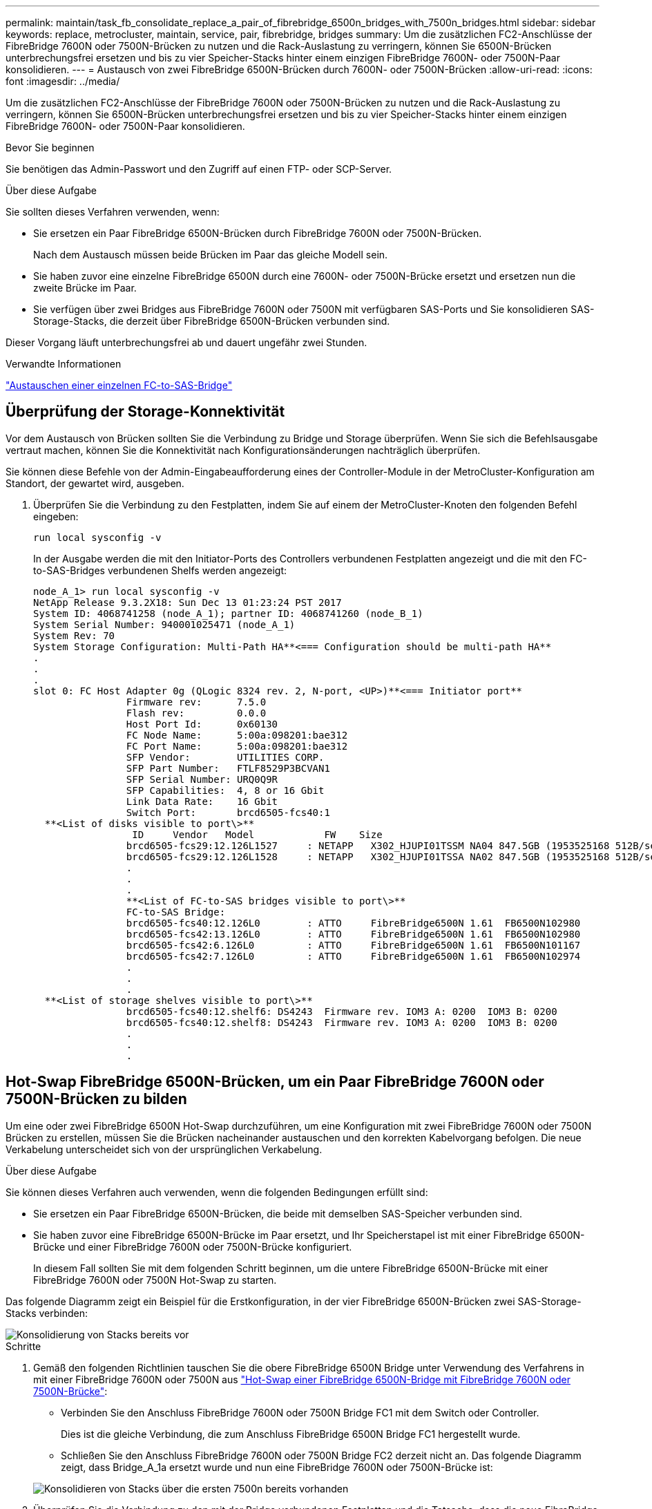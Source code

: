 ---
permalink: maintain/task_fb_consolidate_replace_a_pair_of_fibrebridge_6500n_bridges_with_7500n_bridges.html 
sidebar: sidebar 
keywords: replace, metrocluster, maintain, service, pair, fibrebridge, bridges 
summary: Um die zusätzlichen FC2-Anschlüsse der FibreBridge 7600N oder 7500N-Brücken zu nutzen und die Rack-Auslastung zu verringern, können Sie 6500N-Brücken unterbrechungsfrei ersetzen und bis zu vier Speicher-Stacks hinter einem einzigen FibreBridge 7600N- oder 7500N-Paar konsolidieren. 
---
= Austausch von zwei FibreBridge 6500N-Brücken durch 7600N- oder 7500N-Brücken
:allow-uri-read: 
:icons: font
:imagesdir: ../media/


[role="lead"]
Um die zusätzlichen FC2-Anschlüsse der FibreBridge 7600N oder 7500N-Brücken zu nutzen und die Rack-Auslastung zu verringern, können Sie 6500N-Brücken unterbrechungsfrei ersetzen und bis zu vier Speicher-Stacks hinter einem einzigen FibreBridge 7600N- oder 7500N-Paar konsolidieren.

.Bevor Sie beginnen
Sie benötigen das Admin-Passwort und den Zugriff auf einen FTP- oder SCP-Server.

.Über diese Aufgabe
Sie sollten dieses Verfahren verwenden, wenn:

* Sie ersetzen ein Paar FibreBridge 6500N-Brücken durch FibreBridge 7600N oder 7500N-Brücken.
+
Nach dem Austausch müssen beide Brücken im Paar das gleiche Modell sein.

* Sie haben zuvor eine einzelne FibreBridge 6500N durch eine 7600N- oder 7500N-Brücke ersetzt und ersetzen nun die zweite Brücke im Paar.
* Sie verfügen über zwei Bridges aus FibreBridge 7600N oder 7500N mit verfügbaren SAS-Ports und Sie konsolidieren SAS-Storage-Stacks, die derzeit über FibreBridge 6500N-Brücken verbunden sind.


Dieser Vorgang läuft unterbrechungsfrei ab und dauert ungefähr zwei Stunden.

.Verwandte Informationen
link:task_replace_a_sle_fc_to_sas_bridge.html["Austauschen einer einzelnen FC-to-SAS-Bridge"]



== Überprüfung der Storage-Konnektivität

Vor dem Austausch von Brücken sollten Sie die Verbindung zu Bridge und Storage überprüfen. Wenn Sie sich die Befehlsausgabe vertraut machen, können Sie die Konnektivität nach Konfigurationsänderungen nachträglich überprüfen.

Sie können diese Befehle von der Admin-Eingabeaufforderung eines der Controller-Module in der MetroCluster-Konfiguration am Standort, der gewartet wird, ausgeben.

. Überprüfen Sie die Verbindung zu den Festplatten, indem Sie auf einem der MetroCluster-Knoten den folgenden Befehl eingeben:
+
`run local sysconfig -v`

+
In der Ausgabe werden die mit den Initiator-Ports des Controllers verbundenen Festplatten angezeigt und die mit den FC-to-SAS-Bridges verbundenen Shelfs werden angezeigt:

+
[listing]
----

node_A_1> run local sysconfig -v
NetApp Release 9.3.2X18: Sun Dec 13 01:23:24 PST 2017
System ID: 4068741258 (node_A_1); partner ID: 4068741260 (node_B_1)
System Serial Number: 940001025471 (node_A_1)
System Rev: 70
System Storage Configuration: Multi-Path HA**<=== Configuration should be multi-path HA**
.
.
.
slot 0: FC Host Adapter 0g (QLogic 8324 rev. 2, N-port, <UP>)**<=== Initiator port**
		Firmware rev:      7.5.0
		Flash rev:         0.0.0
		Host Port Id:      0x60130
		FC Node Name:      5:00a:098201:bae312
		FC Port Name:      5:00a:098201:bae312
		SFP Vendor:        UTILITIES CORP.
		SFP Part Number:   FTLF8529P3BCVAN1
		SFP Serial Number: URQ0Q9R
		SFP Capabilities:  4, 8 or 16 Gbit
		Link Data Rate:    16 Gbit
		Switch Port:       brcd6505-fcs40:1
  **<List of disks visible to port\>**
		 ID     Vendor   Model            FW    Size
		brcd6505-fcs29:12.126L1527     : NETAPP   X302_HJUPI01TSSM NA04 847.5GB (1953525168 512B/sect)
		brcd6505-fcs29:12.126L1528     : NETAPP   X302_HJUPI01TSSA NA02 847.5GB (1953525168 512B/sect)
		.
		.
		.
		**<List of FC-to-SAS bridges visible to port\>**
		FC-to-SAS Bridge:
		brcd6505-fcs40:12.126L0        : ATTO     FibreBridge6500N 1.61  FB6500N102980
		brcd6505-fcs42:13.126L0        : ATTO     FibreBridge6500N 1.61  FB6500N102980
		brcd6505-fcs42:6.126L0         : ATTO     FibreBridge6500N 1.61  FB6500N101167
		brcd6505-fcs42:7.126L0         : ATTO     FibreBridge6500N 1.61  FB6500N102974
		.
		.
		.
  **<List of storage shelves visible to port\>**
		brcd6505-fcs40:12.shelf6: DS4243  Firmware rev. IOM3 A: 0200  IOM3 B: 0200
		brcd6505-fcs40:12.shelf8: DS4243  Firmware rev. IOM3 A: 0200  IOM3 B: 0200
		.
		.
		.
----




== Hot-Swap FibreBridge 6500N-Brücken, um ein Paar FibreBridge 7600N oder 7500N-Brücken zu bilden

Um eine oder zwei FibreBridge 6500N Hot-Swap durchzuführen, um eine Konfiguration mit zwei FibreBridge 7600N oder 7500N Brücken zu erstellen, müssen Sie die Brücken nacheinander austauschen und den korrekten Kabelvorgang befolgen. Die neue Verkabelung unterscheidet sich von der ursprünglichen Verkabelung.

.Über diese Aufgabe
Sie können dieses Verfahren auch verwenden, wenn die folgenden Bedingungen erfüllt sind:

* Sie ersetzen ein Paar FibreBridge 6500N-Brücken, die beide mit demselben SAS-Speicher verbunden sind.
* Sie haben zuvor eine FibreBridge 6500N-Brücke im Paar ersetzt, und Ihr Speicherstapel ist mit einer FibreBridge 6500N-Brücke und einer FibreBridge 7600N oder 7500N-Brücke konfiguriert.
+
In diesem Fall sollten Sie mit dem folgenden Schritt beginnen, um die untere FibreBridge 6500N-Brücke mit einer FibreBridge 7600N oder 7500N Hot-Swap zu starten.



Das folgende Diagramm zeigt ein Beispiel für die Erstkonfiguration, in der vier FibreBridge 6500N-Brücken zwei SAS-Storage-Stacks verbinden:

image::../media/consolidating_stacks_before.gif[Konsolidierung von Stacks bereits vor]

.Schritte
. Gemäß den folgenden Richtlinien tauschen Sie die obere FibreBridge 6500N Bridge unter Verwendung des Verfahrens in mit einer FibreBridge 7600N oder 7500N aus link:task_replace_a_sle_fc_to_sas_bridge.html#hot_swap_6500n["Hot-Swap einer FibreBridge 6500N-Bridge mit FibreBridge 7600N oder 7500N-Brücke"]:
+
** Verbinden Sie den Anschluss FibreBridge 7600N oder 7500N Bridge FC1 mit dem Switch oder Controller.
+
Dies ist die gleiche Verbindung, die zum Anschluss FibreBridge 6500N Bridge FC1 hergestellt wurde.

** Schließen Sie den Anschluss FibreBridge 7600N oder 7500N Bridge FC2 derzeit nicht an. Das folgende Diagramm zeigt, dass Bridge_A_1a ersetzt wurde und nun eine FibreBridge 7600N oder 7500N-Brücke ist:


+
image::../media/consolidating_stacks_1st_7500n_in_place.gif[Konsolidieren von Stacks über die ersten 7500n bereits vorhanden]

. Überprüfen Sie die Verbindung zu den mit der Bridge verbundenen Festplatten und die Tatsache, dass die neue FibreBridge 7500N in der Konfiguration sichtbar ist:
+
`run local sysconfig -v`

+
[listing]
----

node_A_1> run local sysconfig -v
NetApp Release 9.3.2X18: Sun Dec 13 01:23:24 PST 2015
System ID: 0536872165 (node_A_1); partner ID: 0536872141 (node_B_1)
System Serial Number: 940001025465 (node_A_1)
System Rev: 70
System Storage Configuration: Multi-Path HA**<=== Configuration should be multi-path HA**
.
.
.
slot 0: FC Host Adapter 0g (QLogic 8324 rev. 2, N-port, <UP>)**<=== Initiator port**
		Firmware rev:      7.5.0
		Flash rev:         0.0.0
		Host Port Id:      0x60100
		FC Node Name:      5:00a:098201:bae312
		FC Port Name:      5:00a:098201:bae312
		SFP Vendor:        FINISAR CORP.
		SFP Part Number:   FTLF8529P3BCVAN1
		SFP Serial Number: URQ0R1R
		SFP Capabilities:  4, 8 or 16 Gbit
		Link Data Rate:    16 Gbit
		Switch Port:       brcd6505-fcs40:1
  **<List of disks visible to port\>**
		 ID     Vendor   Model            FW    Size
		brcd6505-fcs40:12.126L1527     : NETAPP   X302_HJUPI01TSSM NA04 847.5GB (1953525168 512B/sect)
		brcd6505-fcs40:12.126L1528     : NETAPP   X302_HJUPI01TSSA NA02 847.5GB (1953525168 512B/sect)
		.
		.
		.
		**<List of FC-to-SAS bridges visible to port\>**
		FC-to-SAS Bridge:
		brcd6505-fcs40:12.126L0        : ATTO     FibreBridge7500N A30H  FB7500N100104**<===**
		brcd6505-fcs42:13.126L0        : ATTO     FibreBridge6500N 1.61  FB6500N102980
		brcd6505-fcs42:6.126L0         : ATTO     FibreBridge6500N 1.61  FB6500N101167
		brcd6505-fcs42:7.126L0         : ATTO     FibreBridge6500N 1.61  FB6500N102974
		.
		.
		.
  **<List of storage shelves visible to port\>**
		brcd6505-fcs40:12.shelf6: DS4243  Firmware rev. IOM3 A: 0200  IOM3 B: 0200
		brcd6505-fcs40:12.shelf8: DS4243  Firmware rev. IOM3 A: 0200  IOM3 B: 0200
		.
		.
		.
----
. Gemäß den folgenden Richtlinien tauschen Sie die untere FibreBridge 6500N-Brücke mit einer FibreBridge 7600N oder 7500N unter Verwendung des Verfahrens in im laufenden Betrieb aus link:task_replace_a_sle_fc_to_sas_bridge.html#hot_swap_6500n["Hot-Swap einer FibreBridge 6500N-Bridge mit FibreBridge 7600N oder 7500N-Brücke"]:
+
** Verbinden Sie den Anschluss FibreBridge 7600N oder 7500N Bridge FC2 mit dem Switch oder Controller.
+
Dies ist die gleiche Verbindung, die zum Anschluss FibreBridge 6500N Bridge FC1 hergestellt wurde.

** Schließen Sie den Anschluss FibreBridge 7600N oder 7500N Bridge FC1 derzeit nicht an.image:../media/consolidating_stacks_2nd_7500n_in_place.gif[""]


. Überprüfen Sie die Verbindung zu den mit der Bridge verbundenen Festplatten:
+
`run local sysconfig -v`

+
In der Ausgabe werden die mit den Initiator-Ports des Controllers verbundenen Festplatten angezeigt und die mit den FC-to-SAS-Bridges verbundenen Shelfs werden angezeigt:

+
[listing]
----

node_A_1> run local sysconfig -v
NetApp Release 9.3.2X18: Sun Dec 13 01:23:24 PST 2015
System ID: 0536872165 (node_A_1); partner ID: 0536872141 (node_B_1)
System Serial Number: 940001025465 (node_A_1)
System Rev: 70
System Storage Configuration: Multi-Path HA**<=== Configuration should be multi-path HA**
.
.
.
slot 0: FC Host Adapter 0g (QLogic 8324 rev. 2, N-port, <UP>)**<=== Initiator port**
		Firmware rev:      7.5.0
		Flash rev:         0.0.0
		Host Port Id:      0x60100
		FC Node Name:      5:00a:098201:bae312
		FC Port Name:      5:00a:098201:bae312
		SFP Vendor:        FINISAR CORP.
		SFP Part Number:   FTLF8529P3BCVAN1
		SFP Serial Number: URQ0R1R
		SFP Capabilities:  4, 8 or 16 Gbit
		Link Data Rate:    16 Gbit
		Switch Port:       brcd6505-fcs40:1
  **<List of disks visible to port\>**
		 ID     Vendor   Model            FW    Size
		brcd6505-fcs40:12.126L1527     : NETAPP   X302_HJUPI01TSSM NA04 847.5GB (1953525168 512B/sect)
		brcd6505-fcs40:12.126L1528     : NETAPP   X302_HJUPI01TSSA NA02 847.5GB (1953525168 512B/sect)
		.
		.
		.
		**<List of FC-to-SAS bridges visible to port\>**
		FC-to-SAS Bridge:
		brcd6505-fcs40:12.126L0        : ATTO     FibreBridge7500N A30H  FB7500N100104
		brcd6505-fcs42:13.126L0        : ATTO     FibreBridge7500N A30H  FB7500N100104
		.
		.
		.
  **<List of storage shelves visible to port\>**
		brcd6505-fcs40:12.shelf6: DS4243  Firmware rev. IOM3 A: 0200  IOM3 B: 0200
		brcd6505-fcs40:12.shelf8: DS4243  Firmware rev. IOM3 A: 0200  IOM3 B: 0200
		.
		.
		.
----




== Verkabelung der Bridge-SAS-Ports bei Storage-Konsolidierung hinter FibreBridge 7600N- oder 7500N-Bridges

Wenn Sie mehrere SAS Storage Stacks hinter einem einzigen FibreBridge 7600N- oder 7500N-Paar mit verfügbaren SAS-Ports konsolidieren, müssen Sie die oberen und unteren SAS-Kabel auf die neuen Brücken bringen.

.Über diese Aufgabe
Die FibreBridge 6500N Bridge SAS-Ports verwenden QSFP-Anschlüsse. Die SAS-Ports FibreBridge 7600N oder 7500N verwenden Mini-SAS-Anschlüsse.


IMPORTANT: Wenn Sie ein SAS-Kabel in den falschen Port stecken, müssen Sie das Kabel von einem SAS-Port entfernen und mindestens 120 Sekunden warten, bevor Sie das Kabel an einen anderen SAS-Port anschließen. Wenn Sie dies nicht tun, erkennt das System nicht, dass das Kabel auf einen anderen Port verschoben wurde.


NOTE: Warten Sie mindestens 10 Sekunden, bevor Sie den Anschluss anschließen. Die SAS-Kabelanschlüsse sind codiert. Wenn sie sich korrekt in einen SAS-Port orientieren, klicken sie auf ihren Platz und die Festplatten-Shelf-SAS-Port LNK-LED leuchtet grün. Bei Festplatten-Shelfs stecken Sie einen SAS-Kabelanschluss mit nach unten (auf der Unterseite des Connectors) gerichteter Zuglasche.

.Schritte
. Entfernen Sie das Kabel, das den SAS A-Port der oberen FibreBridge 6500N-Bridge mit dem oberen SAS-Shelf verbindet. Achten Sie darauf, den SAS-Port am Storage-Shelf zu notieren, mit dem er verbunden ist.
+
Das Kabel wird im folgenden Beispiel blau angezeigt:

+
image::../media/consolidating_stacks_sas_top_before.gif[Konsolidieren von Stacks über sas]

. Verbinden Sie mithilfe eines Kabels mit einem Mini-SAS-Anschluss denselben SAS-Port am Storage Shelf mit dem SAS B-Port der oberen FibreBridge 7600N oder 7500N-Brücke.
+
Das Kabel wird im folgenden Beispiel blau angezeigt:

+
image::../media/consolidating_stacks_sas_top_after.gif[Konsolidieren von Stacks über sas]

. Entfernen Sie das Kabel, das den SAS A-Port der unteren FibreBridge 6500N-Bridge mit dem oberen SAS-Shelf verbindet. Achten Sie darauf, den SAS-Port am Storage-Shelf zu notieren, mit dem er verbunden ist.
+
Das Kabel wird im folgenden Beispiel grün angezeigt:

+
image::../media/consolidating_stacks_sas_bottom_before.gif[Konsolidierung von Stacks über sas unten vor]

. Verbinden Sie mithilfe eines Kabels mit einem Mini-SAS-Anschluss denselben SAS-Port am Storage Shelf mit dem SAS B-Port der unteren FibreBridge 7600N oder 7500N-Brücke.
+
Das Kabel wird im folgenden Beispiel grün angezeigt:

+
image::../media/consolidating_stacks_sas_bottom_after.gif[Konsolidieren von Stacks sas unten nach]

. Überprüfen Sie die Verbindung zu den mit der Bridge verbundenen Festplatten:
+
`run local sysconfig -v`

+
In der Ausgabe werden die mit den Initiator-Ports des Controllers verbundenen Festplatten angezeigt und die mit den FC-to-SAS-Bridges verbundenen Shelfs werden angezeigt:

+
[listing]
----

node_A_1> run local sysconfig -v
NetApp Release 9.3.2X18: Sun Dec 13 01:23:24 PST 2015
System ID: 0536872165 (node_A_1); partner ID: 0536872141 (node_B_1)
System Serial Number: 940001025465 (node_A_1)
System Rev: 70
System Storage Configuration: Multi-Path HA**<=== Configuration should be multi-path HA**
.
.
.
slot 0: FC Host Adapter 0g (QLogic 8324 rev. 2, N-port, <UP>)**<=== Initiator port**
		Firmware rev:      7.5.0
		Flash rev:         0.0.0
		Host Port Id:      0x60100
		FC Node Name:      5:00a:098201:bae312
		FC Port Name:      5:00a:098201:bae312
		SFP Vendor:        FINISAR CORP.
		SFP Part Number:   FTLF8529P3BCVAN1
		SFP Serial Number: URQ0R1R
		SFP Capabilities:  4, 8 or 16 Gbit
		Link Data Rate:    16 Gbit
		Switch Port:       brcd6505-fcs40:1
  **<List of disks visible to port\>**
		 ID     Vendor   Model            FW    Size
		brcd6505-fcs40:12.126L1527     : NETAPP   X302_HJUPI01TSSM NA04 847.5GB (1953525168 512B/sect)
		brcd6505-fcs40:12.126L1528     : NETAPP   X302_HJUPI01TSSA NA02 847.5GB (1953525168 512B/sect)
		.
		.
		.
		**<List of FC-to-SAS bridges visible to port\>**
		FC-to-SAS Bridge:
		brcd6505-fcs40:12.126L0        : ATTO     FibreBridge7500N A30H  FB7500N100104
		brcd6505-fcs42:13.126L0        : ATTO     FibreBridge7500N A30H  FB7500N100104
		.
		.
		.
  **<List of storage shelves visible to port\>**
		brcd6505-fcs40:12.shelf6: DS4243  Firmware rev. IOM3 A: 0200  IOM3 B: 0200
		brcd6505-fcs40:12.shelf8: DS4243  Firmware rev. IOM3 A: 0200  IOM3 B: 0200
		.
		.
		.
----
. Entfernen Sie die alten FibreBridge 6500N-Brücken, die nicht mehr mit dem SAS-Speicher verbunden sind.
. Warten Sie zwei Minuten, bis das System die Änderungen erkennt.
. Wenn das System nicht ordnungsgemäß verkabelt war, entfernen Sie das Kabel, korrigieren Sie die Verkabelung und schließen Sie dann das korrekte Kabel wieder an.
. Wiederholen Sie bei Bedarf die vorherigen Schritte, um bis zu zwei weitere SAS-Stacks hinter den neuen FibreBridge 7600N oder 7500N-Brücken zu bewegen, und zwar mit den SAS-Ports C und dann D.
+
Jeder SAS-Stack muss mit demselben SAS-Port an der oberen und unteren Brücke verbunden sein. Wenn zum Beispiel die obere Verbindung des Stacks mit dem oberen Bridge-SAS B-Port verbunden ist, muss die untere Verbindung mit dem SAS B-Port der unteren Brücke verbunden sein.

+
image::../media/consolidation_sas_bottom_connection_4_stacks.gif[Konsolidierung sas untere Verbindung 4 Stacks]





== Zoning wird aktualisiert, wenn eine Konfiguration FibreBridge 7600N oder 7500N-Brücken hinzugefügt wird

Das Zoning muss geändert werden, wenn Sie FibreBridge 6500N-Bridges durch FibreBridge 7600N oder 7500N-Brücken ersetzen und beide FC-Ports auf den FibreBridge 7600N oder 7500N-Bridges verwenden. Die erforderlichen Änderungen hängen davon ab, ob Sie eine ONTAP-Version vor 9.1 oder 9.1 und höher ausführen.



=== Aktualisieren des Zoning beim Hinzufügen von FibreBridge 7500N-Bridges zu einer Konfiguration (vor ONTAP 9.1)

Das Zoning muss geändert werden, wenn Sie FibreBridge 6500N-Brücken durch FibreBridge 7500N-Brücken ersetzen und beide FC-Ports auf den FibreBridge 7500N verwenden. Jede Zone kann nicht mehr als vier Initiator-Ports enthalten. Das Zoning, das Sie verwenden, hängt davon ab, ob Sie ONTAP vor Version 9.1 oder 9.1 und höher ausführen

.Über diese Aufgabe
Das spezifische Zoning in dieser Aufgabe gilt für Versionen von ONTAP vor Version 9.1.

Die Änderungen beim Zoning sind erforderlich, um Probleme mit ONTAP zu vermeiden, die erfordern, dass nicht mehr als vier FC-Initiator-Ports einen Pfad zu einer Festplatte haben können. Nach Neuordnung zur Konsolidierung der Shelves würde das vorhandene Zoning dazu führen, dass jede Festplatte über acht FC-Ports erreichbar ist. Sie müssen das Zoning ändern, um die Initiator-Ports in jeder Zone auf vier zu reduzieren.

Das folgende Diagramm zeigt das Zoning vor den Änderungen an Site_A:

image::../media/zoning_consolidation_site_a_before.gif[Zoning von Konsolidierungsstandort A vorher]

.Schritte
. Aktualisieren Sie die Speicherzonen für die FC-Switches, indem Sie die Hälfte der Initiator-Ports aus jeder vorhandenen Zone entfernen und neue Zonen für die FibreBridge 7500N FC2-Ports erstellen.
+
Die Zonen für die neuen FC2-Ports enthalten die Initiator-Ports, die aus den vorhandenen Zonen entfernt wurden. In den Diagrammen werden diese Zonen mit gestrichelten Linien dargestellt.

+
Informationen zu den Zoning-Befehlen finden Sie in den FC-Switch-Abschnitten des link:../install-fc/index.html["Installation und Konfiguration von Fabric-Attached MetroCluster"] Oder link:../install-stretch/concept_considerations_differences.html["Installation und Konfiguration von Stretch MetroCluster"].

+
Die folgenden Beispiele zeigen die Storage-Zonen und die Ports in jeder Zone vor und nach der Konsolidierung. Die Ports werden durch _Domain, Port_-Paare identifiziert.

+
** Domäne 5 besteht aus Switch FC_Switch_A_1.
** Domäne 6 besteht aus Switch FC_Switch_A_2.
** Domäne 7 besteht aus Switch FC_Switch_B_1.
** Domäne 8 besteht aus Switch FC_Switch_B_2.




|===


| Vor oder nach der Konsolidierung | Zone | Domänen und Ports | Farben in Diagrammen (die Diagramme zeigen nur Standort A an) 


 a| 
Zonen vor der Konsolidierung. An den vier FibreBridge 6500N-Brücken gibt es für jeden FC-Port eine Zone.
 a| 
STOR_A_1A-FC1
 a| 
5,1; 5,2; 5,4; 5,5; 7,1; 7,2; 7,4; 7,5; 5,6
 a| 
Lila + gestrichelt lila + blau



 a| 
STOR_A_1B-FC1
 a| 
6,1; 6,2; 6,4; 6,5; 8,1; 8,2; 8,4; 8,5; 6,6
 a| 
Braun + gestrichelt braun + grün



 a| 
STOR_A_2A-FC1
 a| 
5,1; 5,2; 5,4; 5,5; 7,1; 7,2; 7,4; 7,5; 5,7
 a| 
Violett + gestrichelt lila + rot



 a| 
STOR_A_2B-FC1
 a| 
6,1; 6,2; 6,4; 6,5; 8,1; 8,2; 8,4; 8,5; 6,7
 a| 
Braun + gestrichelt braun + orange



 a| 
Zonen nach der Konsolidierung. An den beiden FibreBridge 7500N-Brücken gibt es eine Zone für jeden FC-Port.
 a| 
STOR_A_1A-FC1
 a| 
7,1; 7,4; 5,1; 5,4; 5,6
 a| 
Violett + blau



 a| 
STOR_A_1B-FC1
 a| 
7,2; 7,5; 5,2; 5,5; 5,7
 a| 
Violett + rot gestrichelt



 a| 
STOR_A_1A-FC2
 a| 
8,1; 8,4; 6,1; 6,4; 6,6
 a| 
Braun + grün



 a| 
STOR_A_1B-FC2
 a| 
8,2; 8,5; 6,2; 6,5; 6,7
 a| 
Gestrichelt braun + orange

|===
Das folgende Diagramm zeigt das Zoning von Site_A nach der Konsolidierung:

image::../media/zoning_consolidation_site_a_after.gif[Zoning von Konsolidierungsort A nach]



=== Aktualisieren des Zoning beim Hinzufügen von FibreBridge 7600N oder 7500N-Bridges zu einer Konfiguration (ONTAP 9.1 und höher)

Das Zoning muss geändert werden, wenn Sie FibreBridge 6500N-Bridges durch FibreBridge 7600N oder 7500N-Brücken ersetzen und beide FC-Ports auf den FibreBridge 7600N oder 7500N-Bridges verwenden. Jede Zone kann nicht mehr als vier Initiator-Ports enthalten.

.Über diese Aufgabe
* Diese Aufgabe gilt für ONTAP 9.1 und höher.
* FibreBridge 7600N-Brücken werden in ONTAP 9.6 und höher unterstützt.
* Das spezifische Zoning in dieser Aufgabe gilt für ONTAP 9.1 und höher.
* Die Änderungen beim Zoning sind erforderlich, um Probleme mit ONTAP zu vermeiden, die erfordern, dass nicht mehr als vier FC-Initiator-Ports einen Pfad zu einer Festplatte haben können.
+
Nach Neuordnung zur Konsolidierung der Shelves würde das vorhandene Zoning dazu führen, dass jede Festplatte über acht FC-Ports erreichbar ist. Sie müssen das Zoning ändern, um die Initiator-Ports in jeder Zone auf vier zu reduzieren.



.Schritt
. Aktualisieren Sie die Speicherzonen für die FC-Switches, indem Sie die Hälfte der Initiator-Ports aus jeder vorhandenen Zone entfernen und neue Zonen für die FibreBridge 7600N- oder 7500N-FC2-Ports erstellen.
+
Die Zonen für die neuen FC2-Ports enthalten die Initiator-Ports, die aus den vorhandenen Zonen entfernt wurden.

+
Informationen finden Sie im Abschnitt zum FC-Switch von link:../install-fc/index.html["Installation und Konfiguration von Fabric-Attached MetroCluster"] Weitere Informationen zu den Zoning-Befehlen.





== Verkabelung des zweiten Bridge-FC-Ports beim Hinzufügen von FibreBridge 7600N- oder 7500N-Bridges zu einer Konfiguration

Um mehrere Pfade zu den Speicherstapeln bereitzustellen, können Sie den zweiten FC-Port an jeder FibreBridge 7600N oder 7500N-Brücke verkabeln, wenn Sie der Konfiguration die FibreBridge 7600N oder 7500N-Brücke hinzugefügt haben.

.Bevor Sie beginnen
Das Zoning muss angepasst werden, um Zonen für die zweiten FC-Ports bereitzustellen.

.Schritte
. Schließen Sie den FC2-Port der oberen Brücke an den richtigen Port an FC_Switch_A_2 an.
+
image::../media/consolidating_stacks_sas_ports_recabled.gif[Konsolidierung von Stacks über sas-Ports wird reaktiviert]

. Schließen Sie den FC1-Port der unteren Brücke an den richtigen Port an FC_Switch_A_1 an.
+
image::../media/consolidating_stacks_final.gif[Konsolidieren von Stacks endgültig]

. Überprüfen Sie die Verbindung zu den mit der Bridge verbundenen Festplatten:
+
`run local sysconfig -v`

+
In der Ausgabe werden die mit den Initiator-Ports des Controllers verbundenen Festplatten angezeigt und die mit den FC-to-SAS-Bridges verbundenen Shelfs werden angezeigt:

+
[listing]
----

node_A_1> run local sysconfig -v
NetApp Release 9.3.2X18: Sun Dec 13 01:23:24 PST 2015
System ID: 0536872165 (node_A_1); partner ID: 0536872141 (node_B_1)
System Serial Number: 940001025465 (node_A_1)
System Rev: 70
System Storage Configuration: Multi-Path HA**<=== Configuration should be multi-path HA**
.
.
.
slot 0: FC Host Adapter 0g (QLogic 8324 rev. 2, N-port, <UP>)**<=== Initiator port**
		Firmware rev:      7.5.0
		Flash rev:         0.0.0
		Host Port Id:      0x60100
		FC Node Name:      5:00a:098201:bae312
		FC Port Name:      5:00a:098201:bae312
		SFP Vendor:        FINISAR CORP.
		SFP Part Number:   FTLF8529P3BCVAN1
		SFP Serial Number: URQ0R1R
		SFP Capabilities:  4, 8 or 16 Gbit
		Link Data Rate:    16 Gbit
		Switch Port:       brcd6505-fcs40:1
  **<List of disks visible to port\>**
		 ID     Vendor   Model            FW    Size
		brcd6505-fcs40:12.126L1527     : NETAPP   X302_HJUPI01TSSM NA04 847.5GB (1953525168 512B/sect)
		brcd6505-fcs40:12.126L1528     : NETAPP   X302_HJUPI01TSSA NA02 847.5GB (1953525168 512B/sect)
		.
		.
		.
		**<List of FC-to-SAS bridges visible to port\>**
		FC-to-SAS Bridge:
		brcd6505-fcs40:12.126L0        : ATTO     FibreBridge7500N A30H  FB7500N100104
		brcd6505-fcs42:13.126L0        : ATTO     FibreBridge7500N A30H  FB7500N100104
		.
		.
		.
  **<List of storage shelves visible to port\>**
		brcd6505-fcs40:12.shelf6: DS4243  Firmware rev. IOM3 A: 0200  IOM3 B: 0200
		brcd6505-fcs40:12.shelf8: DS4243  Firmware rev. IOM3 A: 0200  IOM3 B: 0200
		.
		.
		.
----




== Deaktivieren nicht verwendeter SAS-Ports an den FC-to-SAS-Bridges

Nachdem Sie die Verkabelung geändert haben, sollten Sie alle nicht verwendeten SAS-Ports in den FC-zu-SAS-Bridges deaktivieren, um Warnmeldungen zur Systemzustandsüberwachung zu den nicht verwendeten Ports zu vermeiden.

.Schritte
. Nicht genutzte SAS-Ports auf der oberen FC-to-SAS-Bridge deaktivieren:
+
.. Melden Sie sich bei der Bridge-CLI an.
.. Deaktivieren Sie alle nicht verwendeten Ports.
+
[NOTE]
====
Wenn Sie eine ATTO 7500N-Bridge konfiguriert haben, sind standardmäßig alle SAS-Ports (A bis D) aktiviert, und Sie müssen die nicht verwendeten SAS-Ports deaktivieren:

`SASPortDisable _sas port_`

====
+
Wenn SAS-Ports A und B verwendet werden, müssen die SAS-Ports C und D deaktiviert werden. Im folgenden Beispiel sind die nicht verwendeten SAS-Ports C und D deaktiviert:

+
[listing]
----
Ready. *
SASPortDisable C

SAS Port C has been disabled.

Ready. *
SASPortDisable D

SAS Port D has been disabled.

Ready. *
----
.. Bridge-Konfiguration speichern: +
`SaveConfiguration`
+
Im folgenden Beispiel wird gezeigt, dass die SAS-Ports C und D deaktiviert wurden. Beachten Sie, dass das Sternchen nicht mehr angezeigt wird, was darauf hinweist, dass die Konfiguration gespeichert wurde.

+
[listing]
----
Ready. *
SaveConfiguration

Ready.
----


. Wiederholen Sie den vorherigen Schritt auf der unteren FC-zu-SAS-Brücke.

